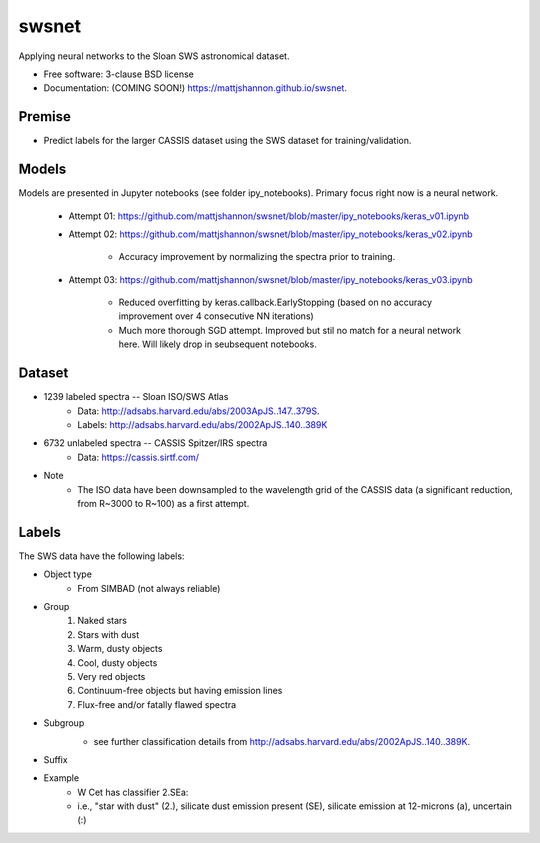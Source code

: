 ===============================
swsnet
===============================

.. image:: https://img.shields.io/travis/mattjshannon/swsnet.svg
        :target: https://travis-ci.org/mattjshannon/swsnet

.. image:: https://img.shields.io/pypi/v/swsnet.svg
        :target: https://pypi.python.org/pypi/swsnet


Applying neural networks to the Sloan SWS astronomical dataset.

* Free software: 3-clause BSD license
* Documentation: (COMING SOON!) https://mattjshannon.github.io/swsnet.

Premise
--------
* Predict labels for the larger CASSIS dataset using the SWS dataset for training/validation.

Models
------
Models are presented in Jupyter notebooks (see folder ipy_notebooks). Primary focus right now is a neural network.

        - Attempt 01: https://github.com/mattjshannon/swsnet/blob/master/ipy_notebooks/keras_v01.ipynb
        - Attempt 02: https://github.com/mattjshannon/swsnet/blob/master/ipy_notebooks/keras_v02.ipynb
                
                - Accuracy improvement by normalizing the spectra prior to training.
                
        - Attempt 03: https://github.com/mattjshannon/swsnet/blob/master/ipy_notebooks/keras_v03.ipynb
        
                - Reduced overfitting by keras.callback.EarlyStopping (based on no accuracy improvement over 4 consecutive NN iterations)
                - Much more thorough SGD attempt. Improved but stil no match for a neural network here. Will likely drop in seubsequent notebooks.
        

Dataset
-------
- 1239 labeled spectra -- Sloan ISO/SWS Atlas
        - Data: http://adsabs.harvard.edu/abs/2003ApJS..147..379S.
        - Labels: http://adsabs.harvard.edu/abs/2002ApJS..140..389K
- 6732 unlabeled spectra -- CASSIS Spitzer/IRS spectra
        - Data: https://cassis.sirtf.com/
- Note
        - The ISO data have been downsampled to the wavelength grid of the CASSIS data (a significant reduction, from R~3000 to R~100) as a first attempt.

Labels
------
The SWS data have the following labels:

- Object type
        - From SIMBAD (not always reliable)
- Group
        1. Naked stars
        2. Stars with dust
        3. Warm, dusty objects
        4. Cool, dusty objects
        5. Very red objects
        6. Continuum-free objects but having emission lines
        7. Flux-free and/or fatally flawed spectra
- Subgroup
        .. image:: docs/images/subgroup.png
        - see further classification details from http://adsabs.harvard.edu/abs/2002ApJS..140..389K.
- Suffix
        .. image:: docs/images/subgroup_suffix.png
- Example
        - W Cet has classifier 2.SEa:
        - i.e., "star with dust" (2.), silicate dust emission present (SE), silicate emission at 12-microns (a), uncertain (:)
